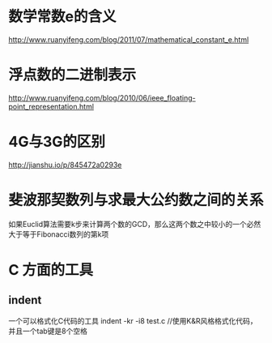 * 数学常数e的含义
  http://www.ruanyifeng.com/blog/2011/07/mathematical_constant_e.html
* 浮点数的二进制表示
  http://www.ruanyifeng.com/blog/2010/06/ieee_floating-point_representation.html
* 4G与3G的区别
  http://jianshu.io/p/845472a0293e
* 斐波那契数列与求最大公约数之间的关系
  如果Euclid算法需要k步来计算两个数的GCD，那么这两个数之中较小的一个必然大于等于Fibonacci数列的第k项
* C 方面的工具
** indent
   一个可以格式化C代码的工具
   indent -kr -i8 test.c //使用K&R风格格式化代码，并且一个tab键是8个空格
